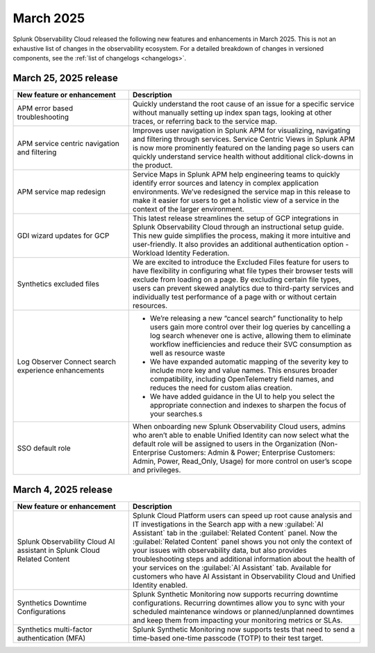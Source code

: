 .. _2025-3-rn:

*********************
March 2025
*********************

Splunk Observability Cloud released the following new features and enhancements in March 2025. This is not an exhaustive list of changes in the observability ecosystem. For a detailed breakdown of changes in versioned components, see the :ref:`list of changelogs <changelogs>`.


.. _2025-3-25-rn:

March 25, 2025 release
=======================

.. list-table::
   :header-rows: 1
   :widths: 1 2
   :width: 100%

   * - New feature or enhancement
     - Description
   * - APM error based troubleshooting
     - Quickly understand the root cause of an issue for a specific service without manually setting up index span tags, looking at other traces, or referring back to the service map.
   * - APM service centric navigation and filtering
     - Improves user navigation in Splunk APM for visualizing, navigating and filtering through services. Service Centric Views in Splunk APM is now more prominently featured on the landing page so users can quickly understand service health without additional click-downs in the product.
   * - APM service map redesign
     - Service Maps in Splunk APM help engineering teams to quickly identify error sources and latency in complex application environments. We’ve redesigned the service map in this release to make it easier for users to get a holistic view of a service in the context of the larger environment.
   * - GDI wizard updates for GCP
     - This latest release streamlines the setup of GCP integrations in Splunk Observability Cloud through an instructional setup guide. This new guide simplifies the process, making it more intuitive and user-friendly. It also provides an additional authentication option - Workload Identity Federation. 
   * - Synthetics excluded files
     - We are excited to introduce the Excluded Files feature for users to have flexibility in configuring what file types their browser tests will exclude from loading on a page. By excluding certain file types, users can prevent skewed analytics due to third-party services and individually test performance of a page with or without certain resources.
   * - Log Observer Connect search experience enhancements
     - * We’re releasing a new “cancel search” functionality to help users gain more control over their log queries by cancelling a log search whenever one is active, allowing them to eliminate workflow inefficiencies and reduce their SVC consumption as well as resource waste
       * We have expanded automatic mapping of the severity key to include more key and value names. This ensures broader compatibility, including OpenTelemetry field names, and reduces the need for custom alias creation.
       * We have added guidance in the UI to help you select the appropriate connection and indexes to sharpen the focus of your searches.s
   * - SSO default role
     - When onboarding new Splunk Observability Cloud users, admins who aren’t able to enable Unified Identity can now select what the default role will be assigned to users in the Organization (Non-Enterprise Customers: Admin & Power; Enterprise Customers: Admin, Power, Read_Only, Usage) for more control on user’s scope and privileges.

.. _2025-3-4-rn:

March 4, 2025 release
=======================

.. list-table::
   :header-rows: 1
   :widths: 1 2
   :width: 100%

   * - New feature or enhancement
     - Description
   * - Splunk Observability Cloud AI assistant in Splunk Cloud Related Content
     - Splunk Cloud Platform users can speed up root cause analysis and IT investigations in the Search app with a new :guilabel:`AI Assistant` tab in the :guilabel:`Related Content` panel. Now the :guilabel:`Related Content` panel shows you not only the context of your issues with observability data, but also provides troubleshooting steps and additional information about the health of your services on the :guilabel:`AI Assistant` tab. Available for customers who have AI Assistant in Observability Cloud and Unified Identity enabled.
   * - Synthetics Downtime Configurations
     - Splunk Synthetic Monitoring now supports recurring downtime configurations. Recurring downtimes allow you to sync with your scheduled maintenance windows or planned/unplanned downtimes and keep them from impacting your monitoring metrics or SLAs.
   * - Synthetics multi-factor authentication (MFA)
     - Splunk Synthetic Monitoring now supports tests that need to send a time-based one-time passcode (TOTP) to their test target.